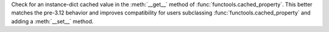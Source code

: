 Check for an instance-dict cached value in the :meth:`__get__` method of
:func:`functools.cached_property`. This better matches the pre-3.12 behavior
and improves compatibility for users subclassing
:func:`functools.cached_property` and adding a :meth:`__set__` method.
